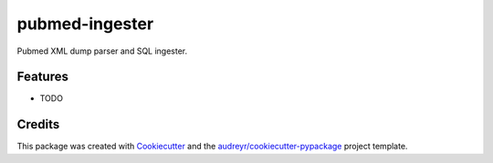 ===============
pubmed-ingester
===============



.. image:: https://pyup.io/repos/github/audreyr/pubmed_ingester/shield.svg
     :target: https://pyup.io/repos/github/audreyr/pubmed_ingester/
     :alt: Updates


Pubmed XML dump parser and SQL ingester.



Features
--------

* TODO

Credits
---------

This package was created with Cookiecutter_ and the `audreyr/cookiecutter-pypackage`_ project template.

.. _Cookiecutter: https://github.com/audreyr/cookiecutter
.. _`audreyr/cookiecutter-pypackage`: https://github.com/audreyr/cookiecutter-pypackage

